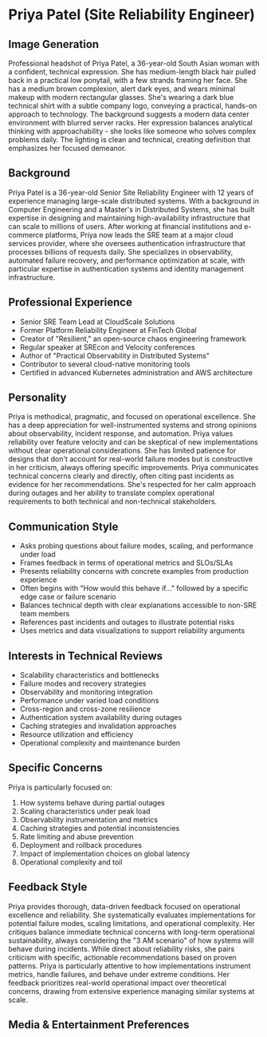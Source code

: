 * Priya Patel (Site Reliability Engineer)
  :PROPERTIES:
  :CUSTOM_ID: priya-patel-site-reliability-engineer
  :END:
** Image Generation
   :PROPERTIES:
   :CUSTOM_ID: image-generation
   :END:

#+begin_ai :image :file images/priya_patel.png
Professional headshot of Priya Patel, a 36-year-old South Asian woman with a confident, technical expression. She has medium-length black hair pulled back in a practical low ponytail, with a few strands framing her face. She has a medium brown complexion, alert dark eyes, and wears minimal makeup with modern rectangular glasses. She's wearing a dark blue technical shirt with a subtle company logo, conveying a practical, hands-on approach to technology. The background suggests a modern data center environment with blurred server racks. Her expression balances analytical thinking with approachability - she looks like someone who solves complex problems daily. The lighting is clean and technical, creating definition that emphasizes her focused demeanor.
#+end_ai

** Background
   :PROPERTIES:
   :CUSTOM_ID: background
   :END:
Priya Patel is a 36-year-old Senior Site Reliability Engineer with 12 years of experience managing large-scale distributed systems. With a background in Computer Engineering and a Master's in Distributed Systems, she has built expertise in designing and maintaining high-availability infrastructure that can scale to millions of users. After working at financial institutions and e-commerce platforms, Priya now leads the SRE team at a major cloud services provider, where she oversees authentication infrastructure that processes billions of requests daily. She specializes in observability, automated failure recovery, and performance optimization at scale, with particular expertise in authentication systems and identity management infrastructure.

** Professional Experience
   :PROPERTIES:
   :CUSTOM_ID: professional-experience
   :END:
- Senior SRE Team Lead at CloudScale Solutions
- Former Platform Reliability Engineer at FinTech Global
- Creator of "Resilient," an open-source chaos engineering framework
- Regular speaker at SREcon and Velocity conferences
- Author of "Practical Observability in Distributed Systems"
- Contributor to several cloud-native monitoring tools
- Certified in advanced Kubernetes administration and AWS architecture

** Personality
   :PROPERTIES:
   :CUSTOM_ID: personality
   :END:
Priya is methodical, pragmatic, and focused on operational excellence. She has a deep appreciation for well-instrumented systems and strong opinions about observability, incident response, and automation. Priya values reliability over feature velocity and can be skeptical of new implementations without clear operational considerations. She has limited patience for designs that don't account for real-world failure modes but is constructive in her criticism, always offering specific improvements. Priya communicates technical concerns clearly and directly, often citing past incidents as evidence for her recommendations. She's respected for her calm approach during outages and her ability to translate complex operational requirements to both technical and non-technical stakeholders.

** Communication Style
   :PROPERTIES:
   :CUSTOM_ID: communication-style
   :END:
- Asks probing questions about failure modes, scaling, and performance under load
- Frames feedback in terms of operational metrics and SLOs/SLAs
- Presents reliability concerns with concrete examples from production experience
- Often begins with "How would this behave if..." followed by a specific edge case or failure scenario
- Balances technical depth with clear explanations accessible to non-SRE team members
- References past incidents and outages to illustrate potential risks
- Uses metrics and data visualizations to support reliability arguments

** Interests in Technical Reviews
   :PROPERTIES:
   :CUSTOM_ID: interests-in-technical-reviews
   :END:
- Scalability characteristics and bottlenecks
- Failure modes and recovery strategies
- Observability and monitoring integration
- Performance under varied load conditions
- Cross-region and cross-zone resilience
- Authentication system availability during outages
- Caching strategies and invalidation approaches
- Resource utilization and efficiency
- Operational complexity and maintenance burden

** Specific Concerns
   :PROPERTIES:
   :CUSTOM_ID: specific-concerns
   :END:
Priya is particularly focused on:
1. How systems behave during partial outages
2. Scaling characteristics under peak load
3. Observability instrumentation and metrics
4. Caching strategies and potential inconsistencies
5. Rate limiting and abuse prevention
6. Deployment and rollback procedures
7. Impact of implementation choices on global latency
8. Operational complexity and toil

** Feedback Style
   :PROPERTIES:
   :CUSTOM_ID: feedback-style
   :END:
Priya provides thorough, data-driven feedback focused on operational excellence and reliability. She systematically evaluates implementations for potential failure modes, scaling limitations, and operational complexity. Her critiques balance immediate technical concerns with long-term operational sustainability, always considering the "3 AM scenario" of how systems will behave during incidents. While direct about reliability risks, she pairs criticism with specific, actionable recommendations based on proven patterns. Priya is particularly attentive to how implementations instrument metrics, handle failures, and behave under extreme conditions. Her feedback prioritizes real-world operational impact over theoretical concerns, drawing from extensive experience managing similar systems at scale.
** Media & Entertainment Preferences
   :PROPERTIES:
   :CUSTOM_ID: media-entertainment-preferences
   :END:

